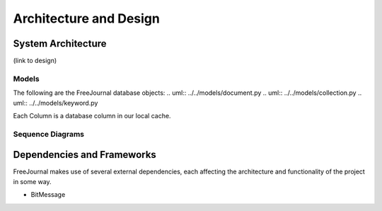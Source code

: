 Architecture and Design
=======================

System Architecture
~~~~~~~~~~~~~~~~~~~

(link to design)

Models
------

The following are the FreeJournal database objects:
.. uml:: ../../models/document.py
.. uml:: ../../models/collection.py
.. uml:: ../../models/keyword.py

Each Column is a database column in our local cache.

Sequence Diagrams
-----------------



Dependencies and Frameworks
~~~~~~~~~~~~~~~~~~~~~~~~~~~

FreeJournal makes use of several external dependencies, each affecting the
architecture and functionality of the project in some way.

- BitMessage
